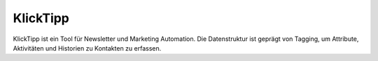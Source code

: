 ﻿KlickTipp
=========

KlickTipp ist ein Tool für Newsletter und Marketing Automation.
Die Datenstruktur ist geprägt von Tagging, um Attribute, Aktivitäten und Historien zu Kontakten zu erfassen.

